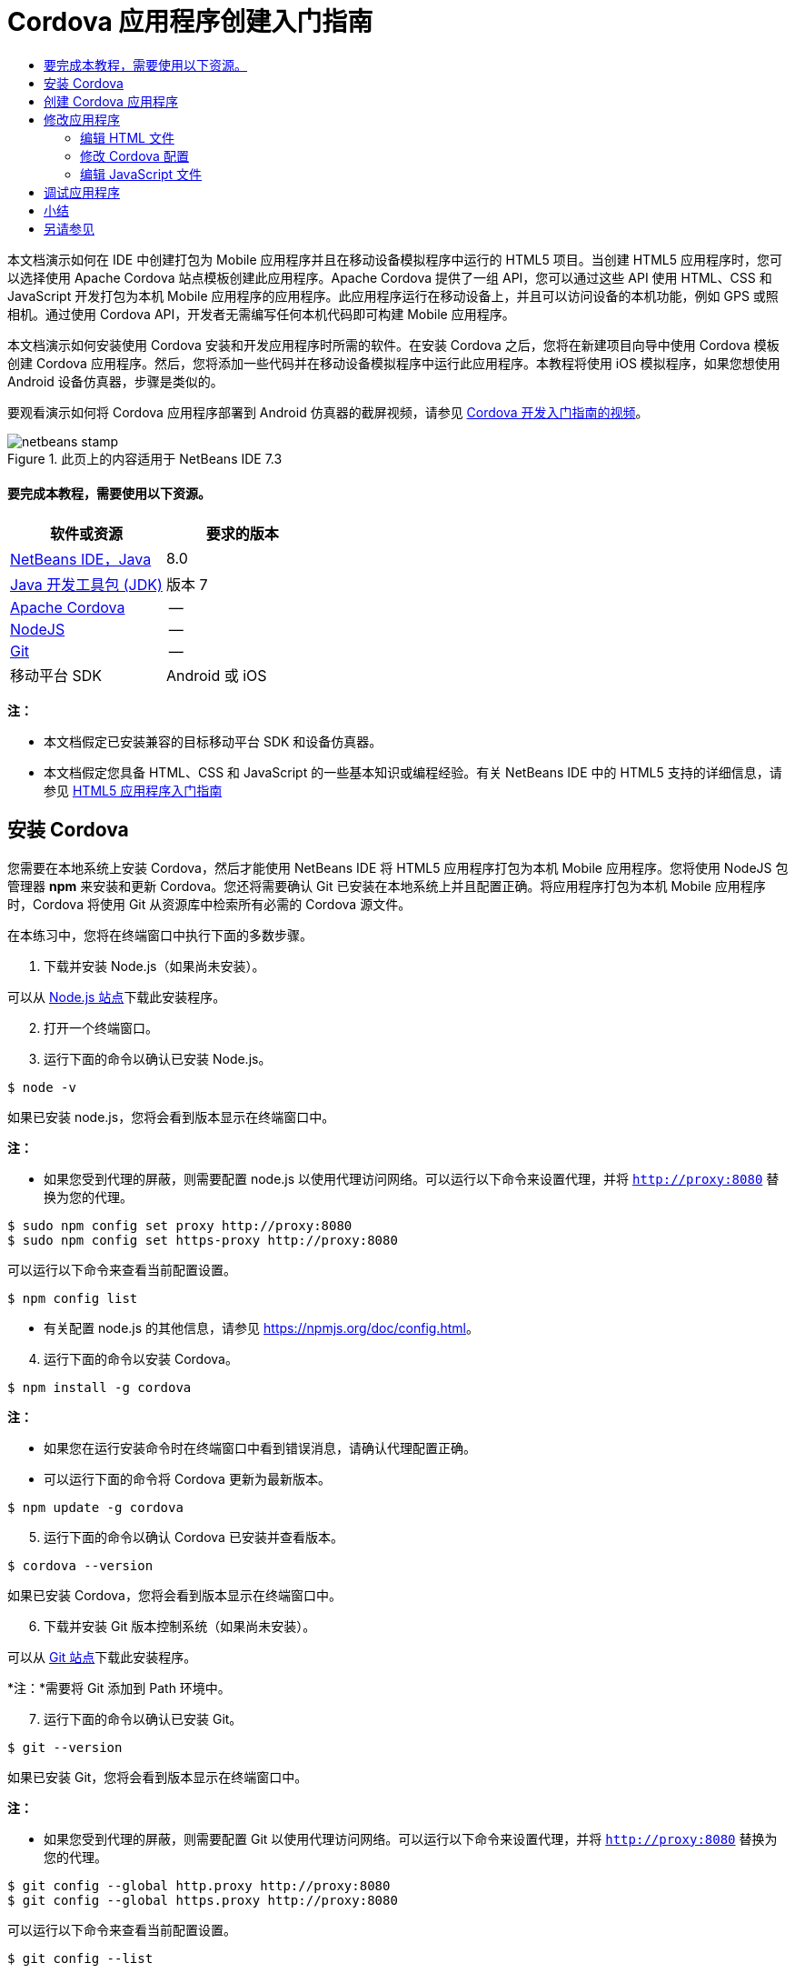 // 
//     Licensed to the Apache Software Foundation (ASF) under one
//     or more contributor license agreements.  See the NOTICE file
//     distributed with this work for additional information
//     regarding copyright ownership.  The ASF licenses this file
//     to you under the Apache License, Version 2.0 (the
//     "License"); you may not use this file except in compliance
//     with the License.  You may obtain a copy of the License at
// 
//       http://www.apache.org/licenses/LICENSE-2.0
// 
//     Unless required by applicable law or agreed to in writing,
//     software distributed under the License is distributed on an
//     "AS IS" BASIS, WITHOUT WARRANTIES OR CONDITIONS OF ANY
//     KIND, either express or implied.  See the License for the
//     specific language governing permissions and limitations
//     under the License.
//

= Cordova 应用程序创建入门指南
:jbake-type: tutorial
:jbake-tags: tutorials 
:jbake-status: published
:icons: font
:syntax: true
:source-highlighter: pygments
:toc: left
:toc-title:
:description: Cordova 应用程序创建入门指南 - Apache NetBeans
:keywords: Apache NetBeans, Tutorials, Cordova 应用程序创建入门指南

本文档演示如何在 IDE 中创建打包为 Mobile 应用程序并且在移动设备模拟程序中运行的 HTML5 项目。当创建 HTML5 应用程序时，您可以选择使用 Apache Cordova 站点模板创建此应用程序。Apache Cordova 提供了一组 API，您可以通过这些 API 使用 HTML、CSS 和 JavaScript 开发打包为本机 Mobile 应用程序的应用程序。此应用程序运行在移动设备上，并且可以访问设备的本机功能，例如 GPS 或照相机。通过使用 Cordova API，开发者无需编写任何本机代码即可构建 Mobile 应用程序。

本文档演示如何安装使用 Cordova 安装和开发应用程序时所需的软件。在安装 Cordova 之后，您将在新建项目向导中使用 Cordova 模板创建 Cordova 应用程序。然后，您将添加一些代码并在移动设备模拟程序中运行此应用程序。本教程将使用 iOS 模拟程序，如果您想使用 Android 设备仿真器，步骤是类似的。

要观看演示如何将 Cordova 应用程序部署到 Android 仿真器的截屏视频，请参见 link:../web/html5-cordova-screencast.html[+Cordova 开发入门指南的视频+]。



image::images/netbeans-stamp.png[title="此页上的内容适用于 NetBeans IDE 7.3"]



==== 要完成本教程，需要使用以下资源。

|===
|软件或资源 |要求的版本 

|link:https://netbeans.org/downloads/index.html[+NetBeans IDE，Java+] |8.0 

|link:http://www.oracle.com/technetwork/java/javase/downloads/index.html[+Java 开发工具包 (JDK)+] |版本 7 

|link:http://cordova.apache.org/[+Apache Cordova+] |-- 

|link:http://nodejs.com/[+NodeJS+] |-- 

|link:http://git-scm.com/[+Git+] |-- 

|移动平台 SDK
 |Android 或
iOS 
|===

*注：*

* 本文档假定已安装兼容的目标移动平台 SDK 和设备仿真器。
* 本文档假定您具备 HTML、CSS 和 JavaScript 的一些基本知识或编程经验。有关 NetBeans IDE 中的 HTML5 支持的详细信息，请参见 link:html5-gettingstarted.html[+HTML5 应用程序入门指南+]


== 安装 Cordova

您需要在本地系统上安装 Cordova，然后才能使用 NetBeans IDE 将 HTML5 应用程序打包为本机 Mobile 应用程序。您将使用 NodeJS 包管理器 *npm* 来安装和更新 Cordova。您还将需要确认 Git 已安装在本地系统上并且配置正确。将应用程序打包为本机 Mobile 应用程序时，Cordova 将使用 Git 从资源库中检索所有必需的 Cordova 源文件。

在本练习中，您将在终端窗口中执行下面的多数步骤。

1. 下载并安装 Node.js（如果尚未安装）。

可以从 link:http://nodejs.org[+Node.js 站点+]下载此安装程序。


[start=2]
. 打开一个终端窗口。

[start=3]
. 运行下面的命令以确认已安装 Node.js。

[source,shell]
----

$ node -v
----

如果已安装 node.js，您将会看到版本显示在终端窗口中。

*注：*

* 如果您受到代理的屏蔽，则需要配置 node.js 以使用代理访问网络。可以运行以下命令来设置代理，并将  ``http://proxy:8080``  替换为您的代理。

[source,shell]
----

$ sudo npm config set proxy http://proxy:8080
$ sudo npm config set https-proxy http://proxy:8080
----

可以运行以下命令来查看当前配置设置。


[source,shell]
----

$ npm config list
----
* 有关配置 node.js 的其他信息，请参见 link:https://npmjs.org/doc/config.html[+https://npmjs.org/doc/config.html+]。

[start=4]
. 运行下面的命令以安装 Cordova。

[source,shell]
----

$ npm install -g cordova
----

*注：*

* 如果您在运行安装命令时在终端窗口中看到错误消息，请确认代理配置正确。
* 可以运行下面的命令将 Cordova 更新为最新版本。

[source,shell]
----

$ npm update -g cordova
----

[start=5]
. 运行下面的命令以确认 Cordova 已安装并查看版本。

[source,shell]
----

$ cordova --version
----

如果已安装 Cordova，您将会看到版本显示在终端窗口中。


[start=6]
. 下载并安装 Git 版本控制系统（如果尚未安装）。

可以从 link:http://git-scm.com/[+Git 站点+]下载此安装程序。

*注：*需要将 Git 添加到 Path 环境中。


[start=7]
. 运行下面的命令以确认已安装 Git。

[source,shell]
----

$ git --version
----

如果已安装 Git，您将会看到版本显示在终端窗口中。

*注：*

* 如果您受到代理的屏蔽，则需要配置 Git 以使用代理访问网络。可以运行以下命令来设置代理，并将  ``http://proxy:8080``  替换为您的代理。

[source,shell]
----

$ git config --global http.proxy http://proxy:8080
$ git config --global https.proxy http://proxy:8080
----

可以运行以下命令来查看当前配置设置。


[source,shell]
----

$ git config --list
----
* 有关配置 Git 的其他信息，请参见 link:http://git-scm.com/book/en/Getting-Started-First-Time-Git-Setup[+http://git-scm.com/book/en/Getting-Started-First-Time-Git-Setup+] 处的设置指令。

现在，您具有了在 IDE 中开发和打包本机 Mobile 应用程序所需的所有工具。在下一练习中，您将使用新建项目向导创建应用程序。


== 创建 Cordova 应用程序

在本练习中，将在 IDE 中使用新建项目向导创建新的 Cordova 应用程序。通过在新建项目向导中选择 "Cordova Hello World" 模板作为站点模板来创建 Cordova 应用程序。Cordova 应用程序是含有一些其他库和配置文件的 HTML5 应用程序。如果您具有现有的 HTML5 应用程序，则可以在 IDE 中使用 "Project Properties"（项目属性）窗口来添加将此应用程序打包为 Cordova 应用程序所需的 Cordova 源和其他文件。

在本教程中，您将创建包含一个  ``index.html``  文件及一些 JavaScript 和 CSS 文件的非常基本的 HTML5 项目。在向导中创建此项目时，将选择一些 jQuery JavaScript 库。

1. 从主菜单中选择 "File"（文件）> "New Project"（新建项目）（Ctrl-Shift-N 组合键；在 Mac 上为 ⌘-Shift-N 组合键），以打开新建项目向导。
2. 选择 *HTML5* 类别，然后选择 *Cordova Application*（Cordova 应用程序）。单击 "Next"（下一步）。
image::images/cordova-newproject-wizard1.png[title="新建项目向导中的 Cordova 应用程序模板"]

[start=3]
. 为 "Project Name"（项目名称）键入 *CordovaMapApp*，并指定计算机上要保存项目的目录。单击 "Next"（下一步）。

[start=4]
. 在第 3 步 "Site Template"（站点模板）中，确认选中 "Download Online Template"（下载联机模板），并且在列表中选中 "Cordova Hello World" 模板。单击 "Next"（下一步）。
image::images/cordova-newproject-wizard2.png[title="&quot;New HTML5 Application&quot;（新建 HTML5 应用程序）向导中的 &quot;Site Templates&quot;（站点模板）面板"]

*注：*要根据列表中的一个联机模板创建项目，您必须处于联机状态。


[start=5]
. 在第 4 步 "JavaScript Files"（JavaScript 文件）中，从 "Available"（可用）窗格选择  ``jquery``  和  ``jquery-mobile``  JavaScript 库，单击右箭头按钮 ( > ) 以将所选库移动到向导的 "Selected"（选定）窗格。默认情况下，将在项目的  ``js/libraries``  文件夹中创建库。在本教程中，您将使用 JavaScript 库的“缩小”版本。

可以使用面板上的文本字段来过滤 JavaScript 库列表。例如，在字段中键入 *jq* 可帮助您查找  ``jquery``  库。按住 Ctrl 单击库的名称可以选择多个库。

image::images/cordova-newproject-wizard3.png[title="&quot;New HTML5 Application&quot;（新建 HTML5 应用程序）向导中的 &quot;JavaScript Libraries&quot;（JavaScript 库）面板"]

*注：*

* 可以在 "Version"（版本）列中单击库版本号以打开弹出窗口，通过该窗口可以选择库的较早版本。默认情况下，向导显示最新的版本。
* JavaScript 库的最小化版本是压缩版本，在编辑器中查看时，不太容易理解代码。

[start=6]
. 在第 5 步 "Cordova Support"（Cordova 支持）中，使用默认值。单击*完成*即可完成此向导。

单击 "Finish"（完成）时，IDE 将创建项目、在 "Projects"（项目）窗口中显示项目的节点并在编辑器中打开  ``index.html``  文件。

image::images/cordova-projects-window1.png[title="&quot;Projects&quot;（项目）窗口"]

如果在 "Projects"（项目）窗口中展开  ``js/libs``  文件夹，则可以看到在新建项目向导中指定的 JavaScript 库已自动添加到项目。右键单击 JavaScript 文件并在弹出菜单中选择 "Delete"（删除）可以从项目中删除 JavaScript 库。

要将 JavaScript 库添加到项目，请右键单击项目节点，然后选择 "Properties"（属性）以打开 "Project Properties"（项目属性）窗口。在 "Project Properties"（项目属性）窗口的 "JavaScript Libraries"（JavaScript 库）面板中可以添加库。此外，您可以将本地系统上的 JavaScript 文件直接复制到  ``js``  文件夹中。

您现在可以测试，项目运行并且已部署到目标移动设备的仿真器中。


[start=7]
. 单击工具栏中的浏览器选择图标，并确认在表的 "Cordova" 列中选定目标移动设备仿真器。在 "Cordova" 列中，可以选择 "Android Emulator"（Android 仿真器）或 "iOS Simulator"（iOS 模拟程序）（需要 OS X 和 XCode）。
image::images/cordova-select-browser.png[title="在工具栏下拉列表中选择的浏览器"]

[start=8]
. 单击工具栏中的 "Run"（运行）图标。

选择 "Run"（运行）时，IDE 会将 Cordova 应用程序部署到仿真器。

image::images/cordova-ios7-run.png[title="iOS 模拟程序中的应用程序"]

*注：*如果要部署到 iOS 模拟程序，此模拟程序应该会自动打开。如果要将应用程序部署到 Android 仿真器，则需要在运行应用程序之前配置并启动此仿真器。要观看演示如何将 Cordova 应用程序部署到 Android 仿真器的截屏视频，请参见 link:../web/html5-cordova-screencast.html[+Cordova 开发入门指南的视频+]。


== 修改应用程序

在本练习中，您将编辑  ``index.html``  和  ``index.js``  文件。将 Cordova Hello World 模板生成的代码替换为用于在应用程序中显示您的当前位置地图的代码。还将修改默认 Cordova 配置以删除应用程序中不需要的 Cordova 插件。


=== 编辑 HTML 文件

在本练习中，您将在源代码编辑器中编辑 HTML 文件，以添加对库和 CSS 文件的引用以及添加页元素。

1. 在编辑器中打开 `index.html`（如果尚未打开）。

在编辑器中，您可以看到 IDE 根据 Cordova Hello World 模板生成了一些代码。


[start=2]
. 在编辑器中，添加对您在创建项目时添加的 jQuery JavaScript 库和 CSS 文件的引用。在开始和结束的  ``<head>``  标记之间添加下面的代码（*粗体*）。

[source,xml]
----

<html>
    <head>
        <meta charset=UTF-8">
        <meta name="format-detection" content="telephone=no" />
        <meta name="viewport" content="user-scalable=no, initial-scale=1, maximum-scale=1, minimum-scale=1, width=device-width, height=device-height, target-densitydpi=device-dpi">
        <link rel="stylesheet" type="text/css" href="css/index.css" />
        
        *<link rel="stylesheet" href="js/libs/jquery-mobile/jquery.mobile.min.css"/>
        <script type="text/javascript" src="js/libs/jquery/jquery.min.js"></script>
        <script type="text/javascript" src="js/libs/jquery-mobile/jquery.mobile.min.js"></script>*
        <title>Hello World</title>
    </head>
    <body>
    ...
</html>
----

您可以在 "Projects"（项目）窗口中查看这些文件的路径，并且可以在编辑器中使用代码完成来帮助您操作。

image::images/cordova-code-completion.png[title="编辑器中的代码完成功能"]

[start=3]
. 将下面指向 Google Maps JavaScript API 的链接添加到 `<head>` 标记之间。

[source,xml]
----

<script type="text/javascript" src="http://www.google.com/jsapi"></script>
----

*注：*此链接指向已过时的 JavaScript API v2。在本教程中，此 JavaScript 将用于演示目的，在实际应用程序中应使用较新的版本。


[start=4]
. 删除 `<body>` 标记之间的所有代码，只保留下面指向 `index.js` 和 `cordova.js` JavaScript 文件的链接。

[source,xml]
----

   <body>
        
        *<script type="text/javascript" src="cordova.js"></script>
        <script type="text/javascript" src="js/index.js"></script>*
        
    </body> 
</html>
----

创建项目时自动生成了 `index.js` 文件。您可以在 "Projects"（项目）窗口中的 `js` 节点下看到此文件。在本教程中，稍后您将修改 `index.js` 中的代码。

`cordova.js` 在 "Projects"（项目）窗口中不可见，因为它是在构建 Cordova 应用程序时生成的。


[start=5]
. 在  ``body``  标记之间添加下面的代码（*粗体*）。

[source,html]
----

   <body>
        *<div data-dom-cache="false" data-role="page" id="mylocation">
            <div data-role="header" data-theme="b">
                <h1 id="header">Searching for GPS</h1>
                <a data-role="button" class="ui-btn-right" onclick="showAbout()">About</a>
            </div>
            
            <div data-role="content" style="padding:0;">
                <div id="map" style="width:100%;height:100%; z-index:50">
                </div>

            </div>
            <div data-role="footer" data-theme="b" data-position="fixed" >
                <h4>Google Maps</h4>
            </div>
        </div>
        <div data-dom-cache="false" data-role="page" id="about">
            <div data-role="header" data-theme="b">
                <a data-role="button" data-rel="back" href="#mylocation" data-icon="arrow-l" data-iconpos="left" class="ui-btn-left">Back</a>
                <h1>About</h1></div>
            <div data-role="content" id="aboutContent">
            </div> 
            <div data-role="footer" data-theme="b" data-position="fixed" >
                <h4>Created with NetBeans IDE</h4>
            </div>
        </div>
        *
        <script type="text/javascript" src="cordova.js"></script>
        <script type="text/javascript" src="js/index.js"></script>
    </body>
</html>
----


=== 修改 Cordova 配置

在本练习中，您将修改在应用程序中安装的 Cordova 插件的列表。

1. 在 "Projects"（项目）窗口中右键单击项目节点，然后在弹出式菜单中选择 "Properties"（属性）。
2. 在类别列表中选择 *Cordova*。
image::images/cordova-properties-application.png[title="&quot;Project Properties&quot;（项目属性）窗口中的 &quot;Cordova Plugins&quot;（Cordova 插件）标签"]

您可以使用 "Application"（应用程序）标签查看和编辑在 `config.xml` 中指定的有关应用程序的 Cordova 配置详细信息。


[start=3]
. 在 "Cordova" 面板中单击 "Plugins"（插件）标签。

"Plugins"（插件）标签包含两个窗格。"Available"（可用）窗格显示当前可用的 Cordova 插件列表。

"Selected"（选定）窗格显示在应用程序中安装的插件列表。使用 Cordova Hello World 模板创建应用程序时，默认情况下会安装所有插件。多数应用程序并不需要所有插件。可以使用 "Project Properties"（项目属性）窗口中的 "Plugins"（插件）标签删除应用程序不需要的插件。

*注：*还可以通过在编辑器中编辑 `nbproject/plugins.properties` 文件来编辑已安装的插件。


[start=4]
. 删除“设备 API”、“对话框（通知）”和“地理位置”除外的所有插件。单击 "OK"（确定）。
image::images/cordova-properties-plugins.png[title="&quot;Project Properties&quot;（项目属性）窗口中的 &quot;Cordova Plugins&quot;（Cordova 插件）标签"]


=== 编辑 JavaScript 文件

在本练习中，您将删除模板所生成的 JavaScript 代码，并添加一些简单方法用于显示您的当前位置地图。

1. 在编辑器中打开 `index.js`。

在创建项目时，IDE 在 `index.js` 中生成了一些样板代码。对于此应用程序，您可以删除生成的所有代码。


[start=2]
. 将生成的代码替换为以下代码。保存所做的更改。

[source,java]
----

var map;
var marker;
var watchID;

$(document).ready(function() {
    document.addEventListener("deviceready", onDeviceReady, false);
    //uncomment for testing in Chrome browser
//    onDeviceReady();
});

function onDeviceReady() {
    $(window).unbind();
    $(window).bind('pageshow resize orientationchange', function(e) {
        max_height();
    });
    max_height();
    google.load("maps", "3.8", {"callback": map, other_params: "sensor=true&amp;language=en"});
}

function max_height() {
    var h = $('div[data-role="header"]').outerHeight(true);
    var f = $('div[data-role="footer"]').outerHeight(true);
    var w = $(window).height();
    var c = $('div[data-role="content"]');
    var c_h = c.height();
    var c_oh = c.outerHeight(true);
    var c_new = w - h - f - c_oh + c_h;
    var total = h + f + c_oh;
    if (c_h < c.get(0).scrollHeight) {
        c.height(c.get(0).scrollHeight);
    } else {
        c.height(c_new);
    }
}

function map() {
    var latlng = new google.maps.LatLng(50.08, 14.42);
    var myOptions = {
        zoom: 15,
        center: latlng,
        streetViewControl: true,
        mapTypeId: google.maps.MapTypeId.ROADMAP,
        zoomControl: true
    };
    map = new google.maps.Map(document.getElementById("map"), myOptions);

    google.maps.event.addListenerOnce(map, 'tilesloaded', function() {
        watchID = navigator.geolocation.watchPosition(gotPosition, null, {maximumAge: 5000, timeout: 60000, enableHighAccuracy: true});
    });
}

// Method to open the About dialog
function showAbout() {
    showAlert("Google Maps", "Created with NetBeans 7.4");
}
;

function showAlert(message, title) {
    if (window.navigator.notification) {
        window.navigator.notification.alert(message, null, title, 'OK');
    } else {
        alert(title ? (title + ": " + message) : message);
    }
}

function gotPosition(position) {
    map.setCenter(new google.maps.LatLng(position.coords.latitude, position.coords.longitude));

    var point = new google.maps.LatLng(position.coords.latitude, position.coords.longitude);
    if (!marker) {
        //create marker
        marker = new google.maps.Marker({
            position: point,
            map: map
        });
    } else {
        //move marker to new position
        marker.setPosition(point);
    }
}
----

*注：*在本教程中，注释掉了对 `onDeviceReady` 方法的调用，因为在将应用程序部署到移动设备仿真器时不需要此方法。如果要在 Web 浏览器中运行应用程序，则应取消注释对 `onDeviceReady` 方法的调用。


[start=3]
. 通过重新启动仿真器或重置设置来重置仿真器。

[start=4]
. 单击工具栏中的 "Run"（运行）将应用程序部署到仿真器。

在 iOS 模拟程序上，系统会提示您允许应用程序使用您的当前位置。

image::images/cordova-ios7-run1.png[title="应用程序中的位置提示"]

通过从 iOS 模拟程序的主菜单中选择 "Debug"（调试）> "Location"（位置）> "Custom Location"（定制位置）打开 "Custom Location"（定制位置）对话框，可以测试 iOS 模拟程序中的模拟位置。

image::images/cordova-ios-customlocation.png[title="iOS 模拟程序中的 &quot;Custom Location&quot;（定制位置）对话框"]

对于您的当前位置，如果在 "Latitude"（纬度）字段中输入 "48.8582" 并在 "Longitude"（经度）字段中输入 "2.2945"，则应用程序会在地图上将您的位置显示为 "Eiffel Tower"（埃菲尔铁塔）。

image::images/cordova-ios7-run3.png[title="在 iOS 模拟程序中使用定制位置时的应用程序"]


== 调试应用程序

在本练习中，您将在 JavaScript 文件中设置一个断点并再次运行应用程序。

1. 重置或重新启动仿真器。
2. 在编辑器中打开 `index.js`。
3. 通过单击 `gotPosition` 方法的以下行中的左旁注，放置断点。

[source,java]
----

var point = new google.maps.LatLng(position.coords.latitude, position.coords.longitude);
----

[start=4]
. 单击工具栏中的 "Run"（运行）以再次运行应用程序。

运行应用程序时，调试器将在应用程序尝试确定您的当前位置时遇到断点。

image::images/cordova-debug-breakpoint1.png[title="在断点处停止的调试器"]

如果您将光标悬停在变量上方，则可以看到显示变量的相关详细信息的工具提示。如果光标位于 `latitude` 变量上方，则此变量的值将显示在工具提示中。

image::images/cordova-debug-variables1b.png[title="显示变量的工具提示"]

如果光标位于 `position` 或 `coords` 上方，则工具提示将包含一个箭头，您可以单击此箭头展开工具提示。

image::images/cordova-debug-variables1a.png[title="显示变量的工具提示"]

您可以在展开的工具提示中更详细地查看值。

image::images/cordova-debug-variables2.png[title="显示变量的工具提示"]

在这种情况下，更易于查看 "Variables"（变量）窗口中的值。在 "Variables"（变量）窗口中，可以查看您的当前位置的纬度和经度。

image::images/cordova-debug-variables.png[title="&quot;Variables&quot;（变量）窗口"]

在 "Network Monitor"（网络监视器）窗口中，您可以查看应用程序请求的列表。

image::images/cordova-network-monitor.png[title="&quot;Variables&quot;（变量）窗口"]


[[summary]]
== 小结

在本教程中，您已了解如何安装和设置在 IDE 中创建 Cordova 应用程序所需的软件。您还了解了如何创建 Cordova 应用程序以及修改某些 Cordova 配置设置。

link:/about/contact_form.html?to=3&subject=Feedback:%20Getting%20Started%20with%20Creating%20a%20Cordova%20Applications[+发送有关此教程的反馈意见+]




[[seealso]]
== 另请参见

有关 link:https://netbeans.org/[+netbeans.org+] 中 HTML5 应用程序支持的详细信息，请参见以下资源：

* [视频] link:../web/html5-cordova-screencast.html[+Cordova 开发入门指南+]
* link:html5-editing-css.html[+在 HTML5 应用程序中使用 CSS 样式表+]。该文档继续使用在本教程中创建的应用程序，说明如何在 IDE 中使用部分 CSS 向导和窗口，以及如何在 Chrome 浏览器中使用检测模式以直观地在项目源代码中查找元素。
* link:html5-js-support.html[+在 HTML5 应用程序中调试和测试 JavaScript+]。此文档说明 IDE 如何提供工具来帮助您在 IDE 中调试和测试 JavaScript 文件。
* _使用 NetBeans IDE 开发应用程序_中的link:http://www.oracle.com/pls/topic/lookup?ctx=nb8000&id=NBDAG2272[+创建 JavaScript 文件+]。

有关 jQuery 的更多信息，请参见官方文档：

* 官方主页：link:http://jquery.com[+http://jquery.com+]
* UI 主页：link:http://jqueryui.com/[+http://jqueryui.com/+]
* 教程：link:http://docs.jquery.com/Tutorials[+http://docs.jquery.com/Tutorials+]
* 文档主页：link:http://docs.jquery.com/Main_Page[+http://docs.jquery.com/Main_Page+]
* UI 演示和文档：link:http://jqueryui.com/demos/[+http://jqueryui.com/demos/+]
